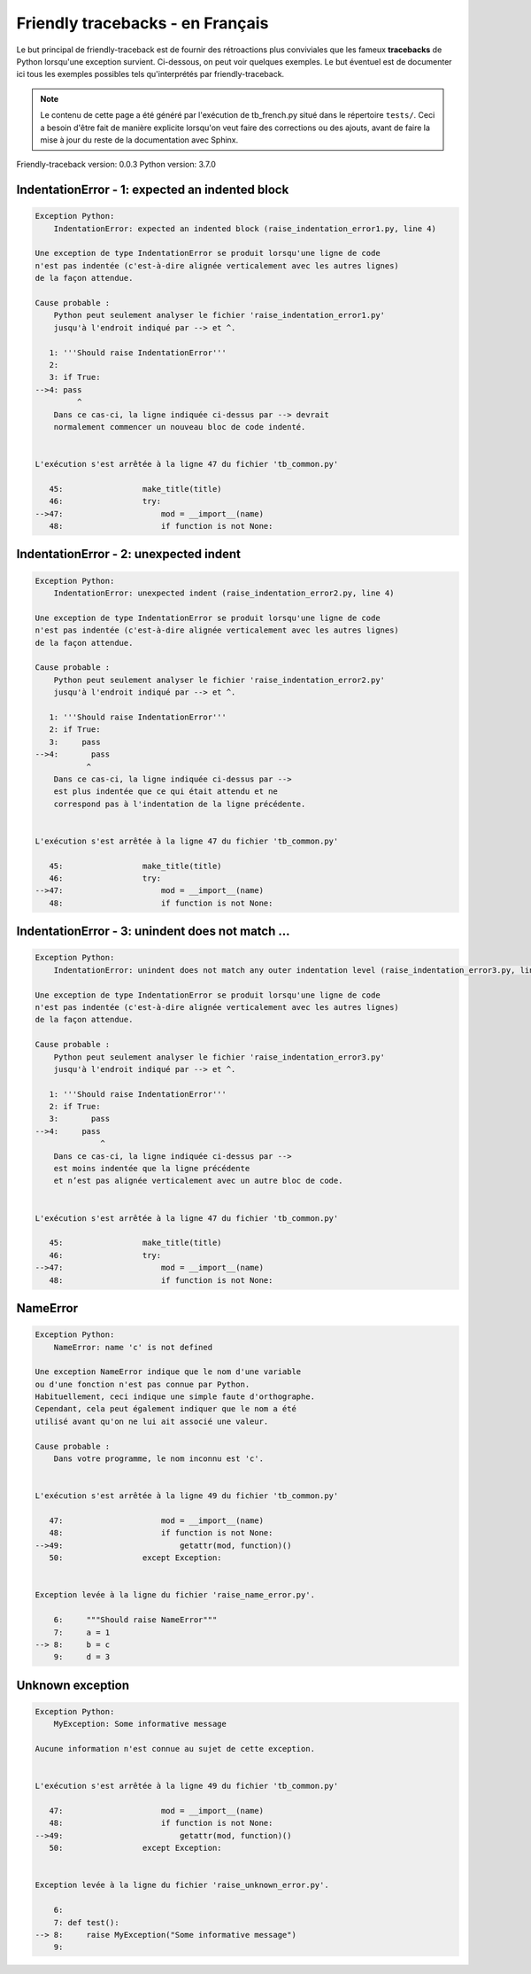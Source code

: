 
Friendly tracebacks - en Français
======================================

Le but principal de friendly-traceback est de fournir des rétroactions plus
conviviales que les fameux **tracebacks** de Python lorsqu'une exception survient.
Ci-dessous, on peut voir quelques exemples. Le but éventuel est de documenter
ici tous les exemples possibles tels qu'interprétés par friendly-traceback.

.. note::

     Le contenu de cette page a été généré par l'exécution de
     tb_french.py situé dans le répertoire ``tests/``.
     Ceci a besoin d'être fait de manière explicite lorsqu'on veut
     faire des corrections ou des ajouts, avant de faire la mise
     à jour du reste de la documentation avec Sphinx.

Friendly-traceback version: 0.0.3
Python version: 3.7.0



IndentationError - 1: expected an indented block
------------------------------------------------

.. code-block:: none


    Exception Python: 
        IndentationError: expected an indented block (raise_indentation_error1.py, line 4)

    Une exception de type IndentationError se produit lorsqu'une ligne de code
    n'est pas indentée (c'est-à-dire alignée verticalement avec les autres lignes)
    de la façon attendue.

    Cause probable : 
        Python peut seulement analyser le fichier 'raise_indentation_error1.py'
        jusqu'à l'endroit indiqué par --> et ^.

       1: '''Should raise IndentationError'''
       2: 
       3: if True:
    -->4: pass
             ^
        Dans ce cas-ci, la ligne indiquée ci-dessus par --> devrait
        normalement commencer un nouveau bloc de code indenté.


    L'exécution s'est arrêtée à la ligne 47 du fichier 'tb_common.py'

       45:                 make_title(title)
       46:                 try:
    -->47:                     mod = __import__(name)
       48:                     if function is not None:

IndentationError - 2: unexpected indent
---------------------------------------

.. code-block:: none


    Exception Python: 
        IndentationError: unexpected indent (raise_indentation_error2.py, line 4)

    Une exception de type IndentationError se produit lorsqu'une ligne de code
    n'est pas indentée (c'est-à-dire alignée verticalement avec les autres lignes)
    de la façon attendue.

    Cause probable : 
        Python peut seulement analyser le fichier 'raise_indentation_error2.py'
        jusqu'à l'endroit indiqué par --> et ^.

       1: '''Should raise IndentationError'''
       2: if True:
       3:     pass
    -->4:       pass
               ^
        Dans ce cas-ci, la ligne indiquée ci-dessus par -->
        est plus indentée que ce qui était attendu et ne
        correspond pas à l'indentation de la ligne précédente.


    L'exécution s'est arrêtée à la ligne 47 du fichier 'tb_common.py'

       45:                 make_title(title)
       46:                 try:
    -->47:                     mod = __import__(name)
       48:                     if function is not None:

IndentationError - 3: unindent does not match ...
-------------------------------------------------

.. code-block:: none


    Exception Python: 
        IndentationError: unindent does not match any outer indentation level (raise_indentation_error3.py, line 4)

    Une exception de type IndentationError se produit lorsqu'une ligne de code
    n'est pas indentée (c'est-à-dire alignée verticalement avec les autres lignes)
    de la façon attendue.

    Cause probable : 
        Python peut seulement analyser le fichier 'raise_indentation_error3.py'
        jusqu'à l'endroit indiqué par --> et ^.

       1: '''Should raise IndentationError'''
       2: if True:
       3:       pass
    -->4:     pass
                  ^
        Dans ce cas-ci, la ligne indiquée ci-dessus par -->
        est moins indentée que la ligne précédente
        et n’est pas alignée verticalement avec un autre bloc de code.


    L'exécution s'est arrêtée à la ligne 47 du fichier 'tb_common.py'

       45:                 make_title(title)
       46:                 try:
    -->47:                     mod = __import__(name)
       48:                     if function is not None:

NameError
---------

.. code-block:: none


    Exception Python: 
        NameError: name 'c' is not defined

    Une exception NameError indique que le nom d'une variable
    ou d'une fonction n'est pas connue par Python.
    Habituellement, ceci indique une simple faute d'orthographe.
    Cependant, cela peut également indiquer que le nom a été
    utilisé avant qu'on ne lui ait associé une valeur.

    Cause probable : 
        Dans votre programme, le nom inconnu est 'c'.


    L'exécution s'est arrêtée à la ligne 49 du fichier 'tb_common.py'

       47:                     mod = __import__(name)
       48:                     if function is not None:
    -->49:                         getattr(mod, function)()
       50:                 except Exception:


    Exception levée à la ligne du fichier 'raise_name_error.py'.

        6:     """Should raise NameError"""
        7:     a = 1
    --> 8:     b = c
        9:     d = 3

Unknown exception
-----------------

.. code-block:: none


    Exception Python: 
        MyException: Some informative message

    Aucune information n'est connue au sujet de cette exception.


    L'exécution s'est arrêtée à la ligne 49 du fichier 'tb_common.py'

       47:                     mod = __import__(name)
       48:                     if function is not None:
    -->49:                         getattr(mod, function)()
       50:                 except Exception:


    Exception levée à la ligne du fichier 'raise_unknown_error.py'.

        6: 
        7: def test():
    --> 8:     raise MyException("Some informative message")
        9: 

